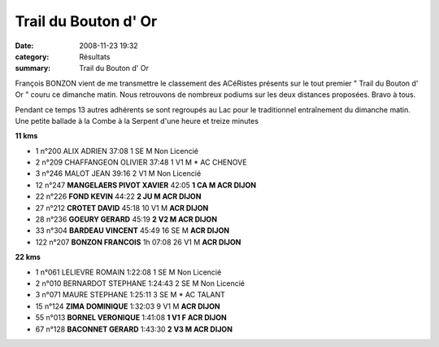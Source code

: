Trail du Bouton d' Or
=====================

:date: 2008-11-23 19:32
:category: Résultats
:summary: Trail du Bouton d' Or

François BONZON vient de me transmettre le classement des ACéRistes présents sur le tout premier " Trail du Bouton d' Or " couru ce dimanche matin. Nous retrouvons de nombreux podiums sur les deux distances proposées. Bravo à tous.


Pendant ce temps 13 autres adhérents se sont regroupés au Lac pour le traditionnel entraînement du dimanche matin. Une petite ballade à la Combe à la Serpent d'une heure et treize minutes


**11 kms**

- 1      n°200     ALIX ADRIEN                               37:08    1 SE M           Non Licencié

- 2      n°209     CHAFFANGEON OLIVIER            37:48    1 V1 M *        AC CHENOVE

- 3      n°246     MALOT JEAN                               39:16    2 V1 M          Non Licencié

- 12    n°247     **MANGELAERS PIVOT XAVIER**    42:05    **1 CA M         ACR DIJON**

- 22    n°226     **FOND KEVIN**                                44:22    **2 JU M           ACR DIJON**

- 27    n°212     **CROTET DAVID**                            45:18  10 V1 M          **ACR DIJON**

- 28    n°236     **GOEURY GERARD**                       45:19    **2 V2 M          ACR DIJON**

- 33    n°304     **BARDEAU VINCENT**                     45:49   16 SE M        **ACR DIJON**

- 122  n°207     **BONZON FRANCOIS**               1h 07:08   26 V1 M        **ACR DIJON** 

**22 kms**

- 1       n°061      LELIEVRE ROMAIN                      1:22:08    1 SE M         Non Licencié

- 2       n°010      BERNARDOT STEPHANE             1:24:43    2 SE M        Non Licencié

- 3       n°071      MAURE STEPHANE                      1:25:11    3 SE M *      AC TALANT

- 15     n°124      **ZIMA DOMINIQUE**                         1:32:03    9 V1 M        **ACR DIJON**

- 55     n°013      **BORNEL VERONIQUE**                   1:41:08    **1 V1 F       ACR DIJON**

- 67     n°128      **BACONNET GERARD**                    1:43:30   **2 V3 M       ACR DIJON** 

